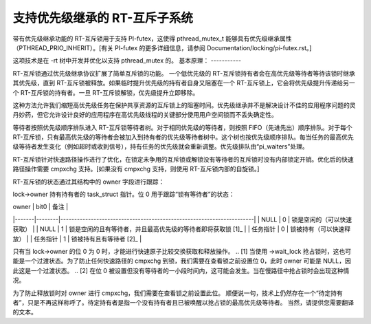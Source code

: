 ==============================
支持优先级继承的 RT-互斥子系统
==============================

带有优先级继承功能的 RT-互斥锁用于支持 PI-futex，这使得 pthread_mutex_t 能够具有优先级继承属性（PTHREAD_PRIO_INHERIT）。[有关 PI-futex 的更多详细信息，请参阅 Documentation/locking/pi-futex.rst。]

这项技术是在 -rt 树中开发并优化以支持 pthread_mutex 的。
基本原理：
-----------

RT-互斥锁通过优先级继承协议扩展了简单互斥锁的功能。
一个低优先级的 RT-互斥锁持有者会在高优先级等待者等待该锁时继承其优先级，直到 RT-互斥锁被释放。如果临时提升优先级的持有者自身又阻塞在一个 RT-互斥锁上，它会将优先级提升传递给另一个 RT-互斥锁的持有者。一旦 RT-互斥锁解锁，优先级提升立即移除。

这种方法允许我们缩短高优先级任务在保护共享资源的互斥锁上的阻塞时间。优先级继承并不是解决设计不佳的应用程序问题的灵丹妙药，但它允许设计良好的应用程序在高优先级线程的关键部分使用用户空间锁而不丢失确定性。

等待者按照优先级顺序排队进入 RT-互斥锁等待者树。对于相同优先级的等待者，则按照 FIFO（先进先出）顺序排队。对于每个 RT-互斥锁，只有最高优先级的等待者会被加入到持有者的优先级等待者树中。这个树也按优先级顺序排队。每当任务的最高优先级等待者发生变化（例如超时或收到信号），持有任务的优先级就会重新调整。优先级排队由“pi_waiters”处理。

RT-互斥锁针对快速路径操作进行了优化，在锁定未争用的互斥锁或解锁没有等待者的互斥锁时没有内部锁定开销。优化后的快速路径操作需要 cmpxchg 支持。[如果没有 cmpxchg 支持，则使用 RT-互斥锁内部的自旋锁。]

RT-互斥锁的状态通过其结构中的 owner 字段进行跟踪：

lock->owner 持有持有者的 task_struct 指针。位 0 用于跟踪“锁有等待者”的状态：

| owner | bit0   | 备注                                                                 |
|-------|--------|----------------------------------------------------------------------|
| NULL  | 0      | 锁是空闲的（可以快速获取）                                           |
| NULL  | 1      | 锁是空闲的且有等待者，并且最高优先级的等待者即将获取锁 [1]_           |
| 任务指针 | 0      | 锁被持有（可以快速释放）                                              |
| 任务指针 | 1      | 锁被持有且有等待者 [2]_                                               |

只有当 lock->owner 的位 0 为 0 时，才能进行快速原子比较交换获取和释放操作。
.. [1] 当使用 ->wait_lock 抢占锁时，这也可能是一个过渡状态。为了防止任何快速路径的 cmpxchg 到锁，我们需要在查看锁之前设置位 0，此时 owner 可能是 NULL，因此这是一个过渡状态。
.. [2] 在位 0 被设置但没有等待者的一小段时间内，这可能会发生。当在慢路径中抢占锁时会出现这种情况。

为了防止释放锁时对 owner 进行 cmpxchg，我们需要在查看锁之前设置此位。
顺便说一句，技术上仍然存在一个“待定持有者”，只是不再这样称呼了。待定持有者是指一个没有持有者且已被唤醒以抢占锁的最高优先级等待者。
当然，请提供您需要翻译的文本。
